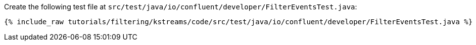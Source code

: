 Create the following test file at `src/test/java/io/confluent/developer/FilterEventsTest.java`:

+++++
<pre class="snippet"><code class="java">{% include_raw tutorials/filtering/kstreams/code/src/test/java/io/confluent/developer/FilterEventsTest.java %}</code></pre>
+++++